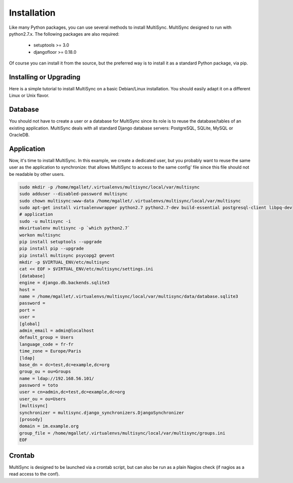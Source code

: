 Installation
============

Like many Python packages, you can use several methods to install MultiSync.
MultiSync designed to run with python2.7.x.
The following packages are also required:

  * setuptools >= 3.0
  * djangofloor >= 0.18.0


Of course you can install it from the source, but the preferred way is to install it as a standard Python package, via pip.


Installing or Upgrading
-----------------------

Here is a simple tutorial to install MultiSync on a basic Debian/Linux installation.
You should easily adapt it on a different Linux or Unix flavor.


Database
--------

You should not have to create a user or a database for MultiSync since its role is to reuse the database/tables of an
existing application.
MultiSync deals with all standard Django database servers: PostgreSQL, SQLite, MySQL or OracleDB.


Application
-----------

Now, it's time to install MultiSync. In this example, we create a dedicated user, but you probably
want to reuse the same user as the application to synchronize: that allows MultiSync to access to the same config' file
since this file should not be readable by other users.

.. code-block:: bash

    sudo mkdir -p /home/mgallet/.virtualenvs/multisync/local/var/multisync
    sudo adduser --disabled-password multisync
    sudo chown multisync:www-data /home/mgallet/.virtualenvs/multisync/local/var/multisync
    sudo apt-get install virtualenvwrapper python2.7 python2.7-dev build-essential postgresql-client libpq-dev
    # application
    sudo -u multisync -i
    mkvirtualenv multisync -p `which python2.7`
    workon multisync
    pip install setuptools --upgrade
    pip install pip --upgrade
    pip install multisync psycopg2 gevent
    mkdir -p $VIRTUAL_ENV/etc/multisync
    cat << EOF > $VIRTUAL_ENV/etc/multisync/settings.ini
    [database]
    engine = django.db.backends.sqlite3
    host = 
    name = /home/mgallet/.virtualenvs/multisync/local/var/multisync/data/database.sqlite3
    password = 
    port = 
    user = 
    [global]
    admin_email = admin@localhost
    default_group = Users
    language_code = fr-fr
    time_zone = Europe/Paris
    [ldap]
    base_dn = dc=test,dc=example,dc=org
    group_ou = ou=Groups
    name = ldap://192.168.56.101/
    password = toto
    user = cn=admin,dc=test,dc=example,dc=org
    user_ou = ou=Users
    [multisync]
    synchronizer = multisync.django_synchronizers.DjangoSynchronizer
    [prosody]
    domain = im.example.org
    group_file = /home/mgallet/.virtualenvs/multisync/local/var/multisync/groups.ini
    EOF

Crontab
-------
MultiSync is designed to be launched via a crontab script, but can also be run as a plain Nagios check (if nagios as a read access to the conf).






